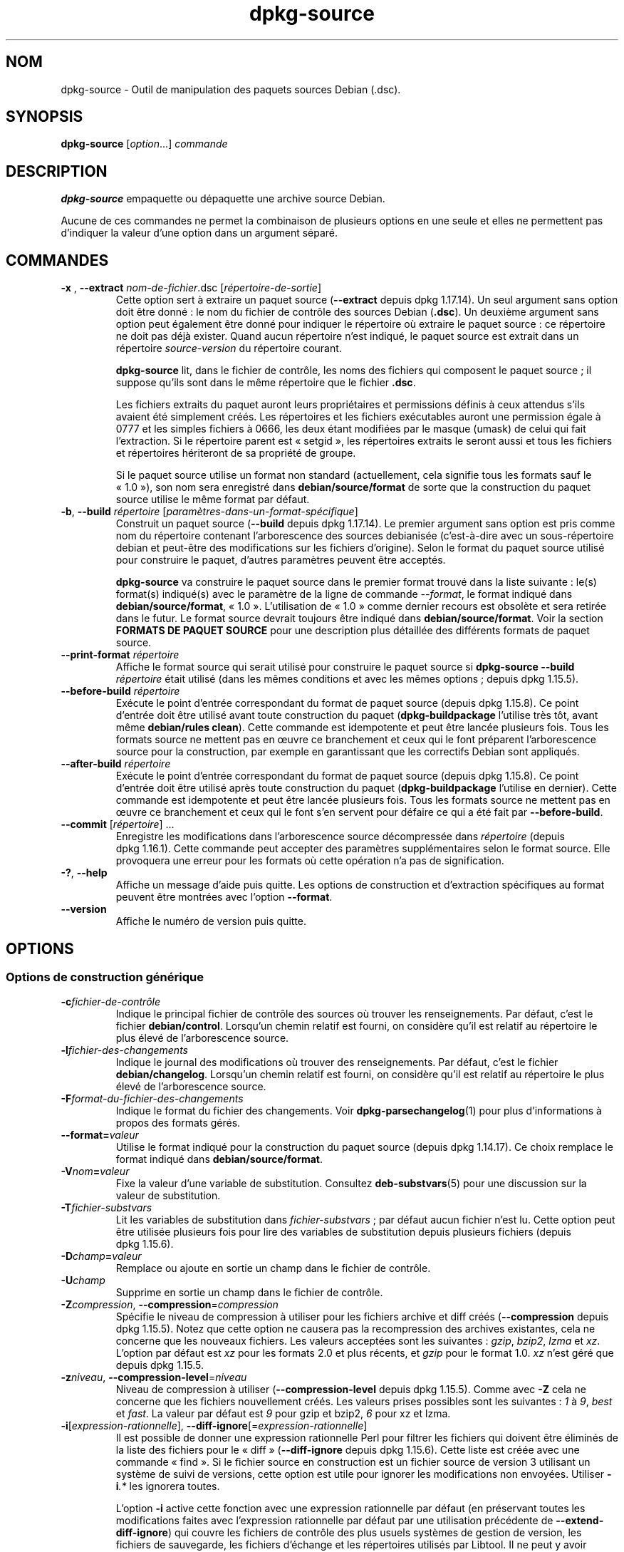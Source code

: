.\" dpkg manual page - dpkg-source(1)
.\"
.\" Copyright © 1995-1996 Ian Jackson <ijackson@chiark.greenend.org.uk>
.\" Copyright © 2000 Wichert Akkerman <wakkerma@debian.org>
.\" Copyright © 2006-2007 Frank Lichtenheld <djpig@debian.org>
.\" Copyright © 2006-2015 Guillem Jover <guillem@debian.org>
.\" Copyright © 2008-2011 Rapha\(:el Hertzog <hertzog@debian.org>
.\" Copyright © 2010 Joey Hess <joeyh@debian.org>
.\"
.\" This is free software; you can redistribute it and/or modify
.\" it under the terms of the GNU General Public License as published by
.\" the Free Software Foundation; either version 2 of the License, or
.\" (at your option) any later version.
.\"
.\" This is distributed in the hope that it will be useful,
.\" but WITHOUT ANY WARRANTY; without even the implied warranty of
.\" MERCHANTABILITY or FITNESS FOR A PARTICULAR PURPOSE.  See the
.\" GNU General Public License for more details.
.\"
.\" You should have received a copy of the GNU General Public License
.\" along with this program.  If not, see <https://www.gnu.org/licenses/>.
.
.\"*******************************************************************
.\"
.\" This file was generated with po4a. Translate the source file.
.\"
.\"*******************************************************************
.TH dpkg\-source 1 2019-03-25 1.19.6 "suite dpkg"
.nh
.SH NOM
dpkg\-source \- Outil de manipulation des paquets sources Debian (.dsc).
.
.SH SYNOPSIS
\fBdpkg\-source\fP [\fIoption\fP...] \fIcommande\fP
.
.SH DESCRIPTION
\fBdpkg\-source\fP empaquette ou d\('epaquette une archive source Debian.

Aucune de ces commandes ne permet la combinaison de plusieurs options en une
seule et elles ne permettent pas d'indiquer la valeur d'une option dans un
argument s\('epar\('e.
.
.SH COMMANDES
.TP 
\fB\-x \fP, \fB\-\-extract\fP \fInom\-de\-fichier\fP.dsc [\fIr\('epertoire\-de\-sortie\fP]
Cette option sert \(`a extraire un paquet source (\fB\-\-extract\fP depuis
dpkg\ 1.17.14). Un seul argument sans option doit \(^etre donn\('e\ : le nom du
fichier de contr\(^ole des sources Debian (\fB.dsc\fP). Un deuxi\(`eme argument sans
option peut \('egalement \(^etre donn\('e pour indiquer le r\('epertoire o\(`u extraire le
paquet source\ : ce r\('epertoire ne doit pas d\('ej\(`a exister. Quand aucun
r\('epertoire n'est indiqu\('e, le paquet source est extrait dans un r\('epertoire
\fIsource\fP\-\fIversion\fP du r\('epertoire courant.

\fBdpkg\-source\fP lit, dans le fichier de contr\(^ole, les noms des fichiers qui
composent le paquet source\ ; il suppose qu'ils sont dans le m\(^eme r\('epertoire
que le fichier \fB.dsc\fP.

Les fichiers extraits du paquet auront leurs propri\('etaires et permissions
d\('efinis \(`a ceux attendus s'ils avaient \('et\('e simplement cr\('e\('es. Les r\('epertoires
et les fichiers ex\('ecutables auront une permission \('egale \(`a 0777 et les
simples fichiers \(`a 0666, les deux \('etant modifi\('ees par le masque (umask) de
celui qui fait l'extraction. Si le r\('epertoire parent est \(Fo\ setgid\ \(Fc, les
r\('epertoires extraits le seront aussi et tous les fichiers et r\('epertoires
h\('eriteront de sa propri\('et\('e de groupe.

Si le paquet source utilise un format non standard (actuellement, cela
signifie tous les formats sauf le \(Fo\ 1.0\ \(Fc), son nom sera enregistr\('e dans
\fBdebian/source/format\fP de sorte que la construction du paquet source
utilise le m\(^eme format par d\('efaut.

.TP 
\fB\-b\fP, \fB\-\-build\fP \fIr\('epertoire\fP [\fIparam\(`etres\-dans\-un\-format\-sp\('ecifique\fP]
Construit un paquet source (\fB\-\-build\fP depuis dpkg\ 1.17.14). Le premier
argument sans option est pris comme nom du r\('epertoire contenant
l'arborescence des sources debianis\('ee (c'est\-\(`a\-dire avec un sous\-r\('epertoire
debian et peut\-\(^etre des modifications sur les fichiers d'origine). Selon le
format du paquet source utilis\('e pour construire le paquet, d'autres
param\(`etres peuvent \(^etre accept\('es.

\fBdpkg\-source\fP va construire le paquet source dans le premier format trouv\('e
dans la liste suivante\ : le(s) format(s) indiqu\('e(s) avec le param\(`etre de la
ligne de commande \fI\-\-format\fP, le format indiqu\('e dans
\fBdebian/source/format\fP, \(Fo\ 1.0\ \(Fc. L'utilisation de \(Fo\ 1.0\ \(Fc comme dernier
recours est obsol\(`ete et sera retir\('ee dans le futur. Le format source devrait
toujours \(^etre indiqu\('e dans \fBdebian/source/format\fP. Voir la section
\fBFORMATS DE PAQUET SOURCE\fP pour une description plus d\('etaill\('ee des
diff\('erents formats de paquet source.

.TP 
\fB\-\-print\-format\fP \fIr\('epertoire\fP
Affiche le format source qui serait utilis\('e pour construire le paquet source
si \fBdpkg\-source \-\-build \fP\fIr\('epertoire\fP \('etait utilis\('e (dans les m\(^emes
conditions et avec les m\(^emes options\ ; depuis dpkg\ 1.15.5).

.TP 
\fB\-\-before\-build\fP \fIr\('epertoire\fP
Ex\('ecute le point d'entr\('ee correspondant du format de paquet source (depuis
dpkg\ 1.15.8). Ce point d'entr\('ee doit \(^etre utilis\('e avant toute construction
du paquet (\fBdpkg\-buildpackage\fP l'utilise tr\(`es t\(^ot, avant m\(^eme
\fBdebian/rules clean\fP). Cette commande est idempotente et peut \(^etre lanc\('ee
plusieurs fois. Tous les formats source ne mettent pas en \(oeuvre ce
branchement et ceux qui le font pr\('eparent l'arborescence source pour la
construction, par exemple en garantissant que les correctifs Debian sont
appliqu\('es.

.TP 
\fB\-\-after\-build\fP \fIr\('epertoire\fP
Ex\('ecute le point d'entr\('ee correspondant du format de paquet source (depuis
dpkg\ 1.15.8). Ce point d'entr\('ee doit \(^etre utilis\('e apr\(`es toute construction
du paquet (\fBdpkg\-buildpackage\fP l'utilise en dernier). Cette commande est
idempotente et peut \(^etre lanc\('ee plusieurs fois. Tous les formats source ne
mettent pas en \(oeuvre ce branchement et ceux qui le font s'en servent pour
d\('efaire ce qui a \('et\('e fait par \fB\-\-before\-build\fP.

.TP 
\fB\-\-commit\fP [\fIr\('epertoire\fP] ...
Enregistre les modifications dans l'arborescence source d\('ecompress\('ee dans
\fIr\('epertoire\fP (depuis dpkg\ 1.16.1). Cette commande peut accepter des
param\(`etres suppl\('ementaires selon le format source. Elle provoquera une
erreur pour les formats o\(`u cette op\('eration n'a pas de signification.

.TP 
\fB\-?\fP, \fB\-\-help\fP
Affiche un message d'aide puis quitte. Les options de construction et
d'extraction sp\('ecifiques au format peuvent \(^etre montr\('ees avec l'option
\fB\-\-format\fP.
.TP 
\fB\-\-version\fP
Affiche le num\('ero de version puis quitte.
.
.SH OPTIONS
.SS "Options de construction g\('en\('erique"
.TP 
\fB\-c\fP\fIfichier\-de\-contr\(^ole\fP
Indique le principal fichier de contr\(^ole des sources o\(`u trouver les
renseignements. Par d\('efaut, c'est le fichier \fBdebian/control\fP. Lorsqu'un
chemin relatif est fourni, on consid\(`ere qu'il est relatif au r\('epertoire le
plus \('elev\('e de l'arborescence source.
.TP 
\fB\-l\fP\fIfichier\-des\-changements\fP
Indique le journal des modifications o\(`u trouver des renseignements. Par
d\('efaut, c'est le fichier \fBdebian/changelog\fP. Lorsqu'un chemin relatif est
fourni, on consid\(`ere qu'il est relatif au r\('epertoire le plus \('elev\('e de
l'arborescence source.
.TP 
\fB\-F\fP\fIformat\-du\-fichier\-des\-changements\fP
Indique le format du fichier des changements. Voir \fBdpkg\-parsechangelog\fP(1)
pour plus d'informations \(`a propos des formats g\('er\('es.
.TP 
\fB\-\-format=\fP\fIvaleur\fP
Utilise le format indiqu\('e pour la construction du paquet source (depuis
dpkg\ 1.14.17). Ce choix remplace le format indiqu\('e dans
\fBdebian/source/format\fP.
.TP 
\fB\-V\fP\fInom\fP\fB=\fP\fIvaleur\fP
Fixe la valeur d'une variable de substitution. Consultez \fBdeb\-substvars\fP(5)
pour une discussion sur la valeur de substitution.
.TP 
\fB\-T\fP\fIfichier\-substvars\fP
Lit les variables de substitution dans \fIfichier\-substvars\fP\ ; par d\('efaut
aucun fichier n'est lu. Cette option peut \(^etre utilis\('ee plusieurs fois pour
lire des variables de substitution depuis plusieurs fichiers (depuis
dpkg\ 1.15.6).
.TP 
\fB\-D\fP\fIchamp\fP\fB=\fP\fIvaleur\fP
Remplace ou ajoute en sortie un champ dans le fichier de contr\(^ole.
.TP 
\fB\-U\fP\fIchamp\fP
Supprime en sortie un champ dans le fichier de contr\(^ole.
.TP 
\fB\-Z\fP\fIcompression\fP, \fB\-\-compression\fP=\fIcompression\fP
Sp\('ecifie le niveau de compression \(`a utiliser pour les fichiers archive et
diff cr\('e\('es (\fB\-\-compression\fP depuis dpkg\ 1.15.5). Notez que cette option ne
causera pas la recompression des archives existantes, cela ne concerne que
les nouveaux fichiers. Les valeurs accept\('ees sont les suivantes\ : \fIgzip\fP,
\fIbzip2\fP, \fIlzma\fP et \fIxz\fP. L'option par d\('efaut est \fIxz\fP pour les
formats\ 2.0 et plus r\('ecents, et \fIgzip\fP pour le format\ 1.0. \fIxz\fP n'est g\('er\('e
que depuis dpkg\ 1.15.5.
.TP 
\fB\-z\fP\fIniveau\fP, \fB\-\-compression\-level\fP=\fIniveau\fP
Niveau de compression \(`a utiliser (\fB\-\-compression\-level\fP depuis
dpkg\ 1.15.5). Comme avec \fB\-Z\fP cela ne concerne que les fichiers
nouvellement cr\('e\('es. Les valeurs prises possibles sont les suivantes\ : \fI1\fP \(`a
\fI9\fP, \fIbest\fP et \fIfast\fP. La valeur par d\('efaut est \fI9\fP pour gzip et bzip2,
\fI6\fP pour xz et lzma.
.TP 
\fB\-i\fP[\fIexpression\-rationnelle\fP], \fB\-\-diff\-ignore\fP[=\fIexpression\-rationnelle\fP]
Il est possible de donner une expression rationnelle Perl pour filtrer les
fichiers qui doivent \(^etre \('elimin\('es de la liste des fichiers pour le \(Fo\ diff\ \(Fc
(\fB\-\-diff\-ignore\fP depuis dpkg\ 1.15.6). Cette liste est cr\('e\('ee avec une
commande \(Fo\ find\ \(Fc. Si le fichier source en construction est un fichier
source de version\ 3 utilisant un syst\(`eme de suivi de versions, cette option
est utile pour ignorer les modifications non envoy\('ees. Utiliser \fB\-i\fP\fI.*\fP
les ignorera toutes.

L'option \fB\-i\fP active cette fonction avec une expression rationnelle par
d\('efaut (en pr\('eservant toutes les modifications faites avec l'expression
rationnelle par d\('efaut par une utilisation pr\('ec\('edente de
\fB\-\-extend\-diff\-ignore\fP) qui couvre les fichiers de contr\(^ole des plus usuels
syst\(`emes de gestion de version, les fichiers de sauvegarde, les fichiers
d'\('echange et les r\('epertoires utilis\('es par Libtool. Il ne peut y avoir qu'une
seule expression rationnelle active\ ; avec de multiples options \fB\-i\fP, seule
la derni\(`ere mentionn\('ee sera prise en compte.

C'est tr\(`es utile pour supprimer des fichiers qui sont inclus dans le diff,
par exemple, si vous maintenez un source avec un syst\(`eme de contr\(^ole de
version et que voulez construire un paquet source sans inclure des fichiers
et r\('epertoires additionnels qu'il contient g\('en\('eralement (par exemple CVS/,
\&.cvsignore, .svn/). L'expression rationnelle par d\('efaut est d\('ej\(`a tr\(`es
exhaustive, mais si avez besoin de la remplacer, veuillez noter que par
d\('efaut, il sait v\('erifier n'importe quelle partie d'un chemin, donc si vous
voulez trouver le d\('ebut d'un nom de fichier ou des noms de fichiers
complets, vous devrez fournir les caract\(`eres sp\('eciaux vous\-m\(^eme (par exemple
\(Fo\ (^|/)\ \(Fc, \(Fo\ ($|/)\ \(Fc).
.TP 
\fB\-\-extend\-diff\-ignore\fP=\fIexpression\-rationnelle\fP
L'expression rationnelle Perl indiqu\('ee compl\('etera la valeur par d\('efaut
utilis\('ee par \fB\-\-diff\-ignore\fP et sa valeur courante si elle est d\('efinie
(depuis dpkg\ 1.15.6). Cela est effectu\('e en concat\('enant
\(Fo\ \fB|\fP\fIexpression\-rationnelle\fP\ \(Fc \(`a la valeur existante. Cette option est
pratique dans \fBdebian/source/options\fP pour exclure certains fichiers
auto\-cr\('e\('es de la cr\('eation automatique de correctifs.
.TP 
\fB\-I\fP[\fImotif\-fichier\fP], \fB\-\-tar\-ignore\fP[=\fImotif\-fichier\fP]
Avec cette option, le fichier est pass\('e \(`a l'option \fB\-\-exclude\fP de \fBtar\fP(1)
quand on veut cr\('eer un fichier .orig.tar ou .tar (\fB\-\-tar\-ignore\fP depuis
dpkg\ 1.15.6). Par exemple, \fB\-I\fPCVS fera que tar sautera les r\('epertoires du
CVS quand il doit cr\('eer un fichier .tar.gz. On peut r\('ep\('eter cette option
pour exclure \(`a partir de plusieurs motifs.

\fB\-I\fP ajoute par d\('efaut des options \fB\-\-exclude\fP qui \('elimineront les
fichiers et les r\('epertoires de contr\(^oles des syst\(`emes les plus connus de
contr\(^ole de version, les fichiers d'\('echange et de sauvegarde et les
r\('epertoires utilis\('es par Libtool.
.PP
\fBNote\fP\ : m\(^eme si elles ont des r\(^oles similaires, \fB\-i\fP et \fB\-I\fP ont une
syntaxe et une s\('emantique tr\(`es diff\('erentes. \fB\-i\fP ne peut \(^etre sp\('ecifi\('e
qu'une fois et re\(,coit une expression rationnelle compatible avec le langage
Perl qui est appliqu\('ee sur chaque chemin relatif complet de chaque
fichier. \fB\-I\fP peut \(^etre sp\('ecifi\('e plusieurs fois et prend un motif de nom de
fichier avec les m\('eta\-caract\(`eres du shell. Le motif est appliqu\('e au chemin
relatif complet mais aussi \(`a chaque partie du chemin individuellement. La
s\('emantique exacte de l'option \fB\-\-exclude\fP de tar est un peu compliqu\('ee,
voir https://www.gnu.org/software/tar/manuel/tar.html#wildcards pour une
documentation plus compl\(`ete.

L'expression rationnelle et le motif par d\('efaut pour les deux options
peuvent \(^etre trouv\('es dans la sortie de la commande \fB\-\-help\fP.
.SS "Options d'extraction g\('en\('eriques"
.TP 
\fB\-\-no\-copy\fP
Ne copie pas l'archive d'origine \(`a c\(^ot\('e de l'extraction du paquet source
(depuis dpkg\ 1.14.17).
.TP 
\fB\-\-no\-check\fP
Ne v\('erifie pas les signatures et les sommes de contr\(^ole avant de
d\('epaqueter(depuis dpkg\ 1.14.17).
.TP 
\fB\-\-no\-overwrite\-dir\fP
Ne pas remplacer le r\('epertoire d'extraction s'il existe d\('ej\(`a (depuis
dpkg\ 1.18.8)
.TP 
\fB\-\-require\-valid\-signature\fP
Refuse de d\('ecompresser le paquet source s'il ne contient pas de signature
OpenPGP pouvant \(^etre v\('erifi\('ee (depuis dpkg\ 1.15.0) soit avec le fichier de
cl\('es \fItrustedkeys.gpg\fP de l'utilisateur, un des fichiers de cl\('es propre \(`a
un distributeur ou un des fichiers de cl\('es officiels de Debian
(\fI/usr/share/keyrings/debian\-keyring.gpg\fP et
\fI/usr/share/keyrings/debian\-maintainers.gpg\fP).
.TP 
\fB\-\-require\-strong\-checksums\fP
Refuse de d\('ecompresser le paquet source s'il ne contient pas de somme de
contr\(^ole robuste (depuis dpkg\ 1.18.7). Actuellement, \fBSHA\-256\fP est le seul
type de somme de contr\(^ole consid\('er\('e comme robuste.
.TP 
\fB\-\-ignore\-bad\-version\fP
Transforme la v\('erification des mauvaises versions des paquets source en
avertissement non fatal (since dpkg\ 1.17.7). Cette option sera seulement
n\('ecessaire quand on extrait des anciens paquets source avec des versions
cass\('ees, pour pr\('eserver la compatibilit\('e avec les versions pr\('ec\('edentes.

.SH "FORMATS DE PAQUET SOURCE"
Si vous ne savez pas quel format source utiliser, il est conseill\('e de
choisir soit \(Fo\ 3.0 (quilt)\ \(Fc soit \(Fo\ 3.0 (native)\ \(Fc. Voir
https://wiki.debian.org/Projects/DebSrc3.0 pour plus d'informations sur la
mise en \(oeuvre de ces formats dans Debian.

.SS "Format\ : 1.0"
Un paquet source dans ce format se compose soit d'un \fB.orig.tar.gz\fP associ\('e
\(`a un \fB.diff.gz\fP ou un simple \fB.tar.gz\fP (dans ce cas, le paquet est appel\('e
natif \fInative\fP). L'archive tar originale pourrait \(^etre accompagn\('ee de fa\(,con
facultative d'une signature amont s\('epar\('ee \fB.orig.tar.gz.asc\fP, extraction
prise en charge depuis dpkg\ 1.18.5.

\fBExtraction\fP

Extraire un paquet natif revient \(`a une simple extraction de l'archive tar
dans le r\('epertoire cible. L'extraction d'un paquet non natif consiste au
d\('epaquetage du \fB.orig.tar.gz\fP puis l'application des correctifs contenus
dans le \fB.diff.gz\fP. La date de tous les fichiers correctifs est r\('egl\('ee \(`a
celle du moment de l'extraction depuis le paquet source (cela \('evite les
horodatages faux menant \(`a des probl\(`emes lorsque des fichiers g\('en\('er\('es
automatiquement sont modifi\('es). Le diff peut cr\('eer de nouveaux fichiers
(tout le r\('epertoire debian est cr\('e\('e de cette fa\(,con) mais ne peut pas
supprimer de fichiers (les fichiers vides seront laiss\('es l\(`a).

\fBConstruction\fP

Construire un paquet natif revient simplement \(`a cr\('eer une archive tar avec
le r\('epertoire du source. La cr\('eation d'un paquet non natif consiste \(`a
extraire l'archive d'origine dans un r\('epertoire s\('epar\('e \(Fo\ .orig\ \(Fc puis \(`a
r\('eg\('en\('erer le \fB.diff.gz\fP en comparant le \fIr\('epertoire\fP du paquet source avec
le r\('epertoire \(Fo\ .orig\ \(Fc.

\fBOptions de construction (avec \-\-build)\fP\ :

Si l'on donne un second argument, ce sera le nom du r\('epertoire source
d'origine ou le nom du fichier tar ou bien une cha\(^ine vide si le paquet est
un \(Fo\ Debian pure souche\ \(Fc et n'a donc pas de fichiers \(Fo\ diffs\ \(Fc pour sa
\(Fo\ debianisation\ \(Fc. S'il n'y a pas de second argument, \fBdpkg\-source\fP cherche
le fichier tar des sources d'origine
\fIpaquet\fP\fB_\fP\fIversion\-amont\fP\fB.orig.tar.gz\fP ou bien le r\('epertoire source
d'origine \fIr\('epertoire\fP\fB.orig\fP selon les param\(`etres \fB\-sX\fP.

Les options \fB\-sa\fP, \fB\-sp\fP, \fB\-sk\fP, \fB\-su\fP et \fB\-sr\fP ne remplacent pas les
fichiers tar ou les r\('epertoires existants. Pour cela, il faut utiliser les
options \fB\-sA\fP, \fB\-sP\fP, \fB\-sK\fP, \fB\-sU\fP et \fB\-sR.\fP
.PP
.TP 
\fB\-sk\fP
Sp\('ecifie que le source d'origine est attendu sous forme tar\ ; par d\('efaut,
\fIpaquet\fP\fB_\fP\fIversion\-amont\fP\fB.orig.tar\fP\fIextension\fP. Il le laisse en place
en tant que fichier tar ou le copie dans le r\('epertoire en cours s'il n'y est
pas d\('ej\(`a. Le fichier sera d\('epaquet\('e dans \fIr\('epertoire\fP\fB.orig\fP pour la
g\('en\('eration du fichier diff.
.TP 
\fB\-sp\fP
Comme \fB\-sk\fP mais supprimera le r\('epertoire \(`a nouveau par la suite.
.TP 
\fB\-su\fP
Quand on sp\('ecifie que le source d'origine est un r\('epertoire\ ; la valeur par
d\('efaut est le r\('epertoire \fIpaquet\fP\fB\-\fP\fIversion\-amont\fP\fB.orig\fP et
\fBdpkg\-source\fP cr\('ee une nouvelle archive du source d'origine.
.TP 
\fB\-sr\fP
Comme \fB\-su\fP mais supprimera ce r\('epertoire apr\(`es utilisation.
.TP 
\fB\-ss\fP
Indique que le source d'origine est disponible \(`a la fois comme un r\('epertoire
et comme un fichier tar. \fBdpkg\-source\fP se servira du r\('epertoire pour cr\('eer
le \(Fo\ diff\ \(Fc, mais du fichier tar pour cr\('eer le fichier \fB.dsc\fP. Aussi, faire
attention avec cette option. Si le r\('epertoire et le fichier tar ne
correspondent pas, il en r\('esulte une mauvaise archive source.
.TP 
\fB\-sn\fP
Indique de ne pas chercher de source d'origine et de ne pas cr\('eer de
\(Fo\ diff\ \(Fc. Le second argument, s'il existe, doit \(^etre une cha\(^ine vide. Cela
sert pour les paquets Debian pure souche qui n'ont pas un source d'origine
distincte et donc pas de fichier \(Fo\ diff\ \(Fc de debianisation.
.TP 
\fB\-sa\fP or \fB\-sA\fP
Specifies to look for the original source archive as a tarfile or as a
directory \- the second argument, if any, may be either, or the empty string
(this is equivalent to using \fB\-sn\fP).  If a tarfile is found it will unpack
it to create the diff and remove it afterwards (this is equivalent to
\fB\-sp\fP); if a directory is found it will pack it to create the original
source and remove it afterwards (this is equivalent to \fB\-sr\fP); if neither
is found it will assume that the package has no debianization diffs, only a
straightforward source archive (this is equivalent to \fB\-sn\fP).  If both are
found then \fBdpkg\-source\fP will ignore the directory, overwriting it, if
\fB\-sA\fP was specified (this is equivalent to \fB\-sP\fP)  or raise an error if
\fB\-sa\fP was specified.  \fB\-sa\fP is the default.
.TP 
\fB\-\-abort\-on\-upstream\-changes\fP
Ce processus \('echoue si le fichier de diff\('erences contient des modifications
apport\('ees \(`a des fichiers en dehors du sous\-r\('epertoire debian (depuis
dpkg\ 1.15.8). Cette option n'est pas autoris\('ee dans \fBdebian/source/options\fP
mais peut \(^etre utilis\('ee dans \fBdebian/source/local\-options\fP.
.PP

\fBoptions d'extraction (avec \-\-extract)\fP\ :

Dans tous ces cas, l'arborescence existante des sources d'origine est
supprim\('ee.
.TP 
\fB\-sp\fP
Quand on extrait le r\('epertoire source d'origine (s'il existe), il est
conserv\('e en tant que fichier tar. S'il n'est pas d\('ej\(`a dans le r\('epertoire
courant ou si ce r\('epertoire contient un fichier diff\('erent, le fichier tar
est copi\('e dans ce r\('epertoire. (\fBCela est le comportement par d\('efaut\fP).
.TP 
\fB\-su\fP
D\('epaquetage de l'arborescence du r\('epertoire source d'origine.
.TP 
\fB\-sn\fP
Assure que le r\('epertoire source d'origine ne sera ni copi\('e dans le
r\('epertoire en cours, ni d\('epaquet\('e. Si une arborescence source d'origine est
pr\('esente dans le r\('epertoire courant, elle est toujours supprim\('ee.
.PP
Toutes les options \fB\-s\fP\fIX\fP s'excluent mutuellement. Si vous en indiquez
plusieurs, seule la derni\(`ere sera prise en compte.
.TP 
\fB\-\-skip\-debianization\fP
Passe l'\('etape d'application du fichier de diff\('erences Debian aux sources
amont (depuis dpkg\ 1.15.1).
.
.SS "Format\ : 2.0"
Extraction prise en charge depuis dpkg\ 1.13.9, construction depuis
dpkg\ 1.14.8. Aussi connu sous le nom de \(Fo\ wig&pen\ \(Fc. Ce format n'est pas
recommand\('e pour une utilisation massive, le format \(Fo\ 3.0 (quilt)\ \(Fc le
remplace. Wig&pen a \('et\('e la premi\(`ere sp\('ecification d'une nouvelle g\('en\('eration
de format de paquet source.

Le comportement de ce format est le m\(^eme que pour le format \(Fo\ 3.0 (quilt)\ \(Fc
sauf qu'il n'utilise pas de liste explicite de correctifs. Tous les fichiers
dans \fBdebian/patches/\fP correspondant \(`a l'expression rationnelle Perl
\fB[\ew\-]+\fP doivent \(^etre des correctifs valables\ : ils sont appliqu\('es au
moment de l'extraction.

Lors de la construction d'un nouveau paquet source, toute modification
apport\('ee au source amont est enregistr\('ee dans un correctif nomm\('e
\fBzz_debian\-diff\-auto\fP.
.
.SS "Format\ : 3.0 (native)"
Pris en charge depuis dpkg\ 1.14.17. Ce format est une extension du format de
paquet natif tel que d\('efini dans le format\ 1.0. Il g\(`ere toutes les m\('ethodes
de compression et ignore par d\('efaut tout fichier et r\('epertoire sp\('ecifique \(`a
VCS ainsi que de nombreux fichiers temporaires (voir la valeur par d\('efaut
associ\('ee \(`a l'option \fB\-I\fP dans la sortie de \fB\-\-help\fP).
.
.SS "Format\ : 3.0 (quilt)"
Supported since dpkg 1.14.17.  A source package in this format contains at
least an original tarball (\fB.orig.tar.\fP\fIext\fP where \fIext\fP can be \fBgz\fP,
\fBbz2\fP, \fBlzma\fP and \fBxz\fP) and a debian tarball (\fB.debian.tar.\fP\fIext\fP). It
can also contain additional original tarballs
(\fB.orig\-\fP\fIcomponent\fP\fB.tar.\fP\fIext\fP).  \fIcomponent\fP can only contain
alphanumeric (\(oqa\-zA\-Z0\-9\(cq) characters and hyphens (\(oq\-\(cq).  Optionally each
original tarball can be accompanied by a detached upstream signature
(\fB.orig.tar.\fP\fIext\fP\fB.asc\fP and \fB.orig\-\fP\fIcomponent\fP\fB.tar.\fP\fIext\fP\fB.asc\fP),
extraction supported since dpkg 1.17.20, building supported since dpkg
1.18.5.

.PP
\fBExtraction\fP
.PP
L'archive principale tar d'origine est extraite tout d'abord, puis toutes
les autres archives tar d'origine sont extraites dans des sous\-r\('epertoires
dont le nom est form\('e \(`a partir de la partie \fIcomposant\fP de leur
nom. L'archive tar Debian est extraite du r\('epertoire source, apr\(`es la
suppression de tout r\('epertoire \fBdebian\fP existant. Notez que l'archive tar
Debian doit contenir un sous\-r\('epertoire \fBdebian\fP, mais elle peut \('egalement
contenir des fichiers binaires en dehors de ce r\('epertoire (voir l'option
\fB\-\-include\-binaries\fP).
.PP
Toutes les modifications figurant dans
\fBdebian/patches/\fP\fIdistributeur\fP\fB.series\fP ou \fBdebian/patches/series\fP sont
alors appliqu\('ees, o\(`u \fIdistributeur\fP sera le nom en minuscule du
distributeur actuel, ou Debian s'il n'y a pas de distributeur d\('efini. Si
l'ancien fichier est utilis\('e et qu'il n'y en a pas de plus r\('ecent (ou si
c'est un lien symbolique), alors celui\-ci est remplac\('e par un lien
symbolique vers l'ancien. Cette disposition vise \(`a simplifier l'utilisation
de \fBquilt\fP pour g\('erer l'ensemble des correctifs. Les fichiers de s\('eries
propres au distributeur sont destin\('es \(`a permettre de s\('erialiser plusieurs
branches de d\('eveloppement en se basant sur le distributeur, d'une mani\(`ere
d\('eclarative, de pr\('ef\('erence au codage ouvert de cette gestion dans
\fBdebian/rules\fP. Cela est particuli\(`erement utile quand le source \(`a besoin de
correctifs de mani\(`ere conditionnelle car les fichiers affect\('es n\(cqont pas de
gestion interne d\(cqinclusion conditionnelle. Notez toutefois que si
\fBdpkg\-source\fP analyse correctement les fichiers de s\('eries avec les options
utilis\('ees pour l'application du correctif (stock\('ees sur chaque ligne apr\(`es
le nom du correctif et une ou plusieurs espaces), il n'ignore pas ces
options et s'attendra toujours \(`a ce que les correctifs puissent \(^etre
appliqu\('es avec l'option \fB\-p1\fP de \fBpatch\fP. Il va donc \('emettre un
avertissement lorsqu'il rencontrera ces options, et la construction est
susceptible d'\('echouer.
.PP
Note that \fBlintian\fP(1) will emit unconditional warnings when using vendor
series due to a controversial Debian specific ruling, which should not
affect any external usage; to silence these, the dpkg lintian profile can be
used by passing \(Fo\fB\-\-profile dpkg\fP\(Fc to \fBlintian\fP(1).
.PP
La date de tous les fichiers correctifs est celle du moment o\(`u se d\('eroule
l'extraction du paquet source (cela \('evite les horodatages faux menant \(`a des
probl\(`emes lorsque des fichiers g\('en\('er\('es automatiquement sont modifi\('es).
.PP
Au contraire du comportement par d\('efaut de \fBquilt\fP, les correctifs doivent
s'appliquer sans d\('ecalage (\(Fo\ fuzz\ \(Fc). Quand cela n'est pas le cas, il est
sugg\('er\('e de les rafra\(^ichir avec \fBquilt\fP sinon \fBdpkg\-source\fP se terminera
avec une erreur en tentant de les appliquer.
.PP
Similaire au comportement par d\('efaut de \fBquilt\fP, les modifications peuvent
aussi supprimer des fichiers.
.PP
Le fichier \fB.pc/applied\-patches\fP est cr\('e\('e si certains correctifs ont \('et\('e
appliqu\('es au cours de l'extraction.
.PP
\fBConstruction\fP
.PP
Les originaux de toutes les archives tar trouv\('ees dans le r\('epertoire courant
sont extraits dans un r\('epertoire temporaire en suivant la m\(^eme logique que
pour le d\('epaquetage, le r\('epertoire debian est copi\('e dans le r\('epertoire
temporaire, et tous les correctifs except\('e le correctif automatique
\fBdebian\-changes\-\fP\fIversion\fP ou \fBdebian\-changes\fP, selon
\fB\-\-single\-debian\-patch\fP) sont appliqu\('ees. Le r\('epertoire temporaire est
compar\('e \(`a celui du paquet source. Si le fichier de diff\('erences n'est pas
vide, la construction \('echoue \(`a moins que \fB\-\-single\-debian\-patch\fP ou
\fB\-\-auto\-commit\fP  aient \('et\('e utilis\('es, et dans ce cas le diff est stock\('e dans
le correctif automatique. Si le correctif automatique est cr\('e\('e ou supprim\('e,
il est ajout\('e ou supprim\('e dans le fichier \(Fo\ series\ \(Fc et les m\('etadonn\('ees de
\fBquilt\fP.

Tout changement dans un fichier binaire ne peut \(^etre indiqu\('e dans le diff et
va d\('eboucher sur un \('echec \(`a moins que le responsable ne d\('ecide d\('elib\('er\('ement
d'inclure cette modification binaire dans l'archive tar Debian (en le
listant dans \fBdebian/source/include\-binaries\fP). La construction pourra
\('egalement \('echouer si des fichiers binaires sont trouv\('es dans le
sous\-r\('epertoire debian sans \(^etre indiqu\('e dans la liste blanche de
\fBdebian/source/include\-binaries\fP.

Le r\('epertoire debian mis \(`a jour et la liste des binaires modifi\('es sont
ensuite utilis\('es pour recr\('eer l'archive tar debian.

Le diff g\('en\('er\('e automatiquement n'inclut pas les changements sp\('ecifiques sur
les fichiers VCS ainsi sur que de nombreux fichiers temporaires (pour la
valeur par d\('efaut associ\('ee \(`a l'option \fB\-i\fP, voir la sortie de
\fB\-\-help\fP). En particulier, le r\('epertoire \fB.pc\fP utilis\('e par \fBquilt\fP est
ignor\('e lors de la g\('en\('eration automatique du correctif.

Note\ : \fBdpkg\-source\fP \fB\-\-before\-build\fP (et \fB\-\-build\fP) prendront soin
d'appliquer les correctifs indiqu\('es dans le fichier series afin qu'un paquet
soit toujours construit avec toutes les corrections appliqu\('ees. Pour
effectuer cette d\('etection, il recherche la liste des correctifs non
appliqu\('es (ils sont mentionn\('es dans le fichier \fBseries\fP mais pas dans
\&\fB.pc/applied\-patches\fP) et si le premier de cette liste peut \(^etre appliqu\('e
sans erreur, il les applique tous. L'option \fB\-\-no\-preparation\fP peut \(^etre
utilis\('ee pour d\('esactiver ce comportement.

.PP
\fBEnregistrement des modifications\fP
.TP 
\fB\-\-commit\fP [\fIr\('epertoire\fP] [\fInom\-du\-correctif\fP] [\fIfichier\-de\-correctif\fP]
Cr\('ee un correctif correspondant aux modifications locales non g\('er\('ees par le
syst\(`eme de gestion de correctifs \fBquilt\fP et les int\(`egre dans la liste des
correctifs sous le nom \fInom\-du\-correctif\fP. Si le nom est omis, il sera
demand\('e interactivement. Si \fIfichier\-de\-correctifs\fP est indiqu\('e, il est
utilis\('e comme fichier de modifications locales \(`a int\('egrer. Une fois int\('egr\('e,
un \('editeur est lanc\('e afin de permettre d'ajouter des m\('eta\-informations dans
l'en\-t\(^ete du correctif.

Le fait de passer \fIfichier\-de\-correctifs\fP est essentiellement utile apr\(`es
un \('echec de construction qui pr\('eg\('en\(`ere ce fichier. Sur ces bases, le fichier
est supprim\('e apr\(`es int\('egration. Veuillez \('egalement noter que les
modifications contenues dans le fichier de correctifs doivent d\('ej\(`a \(^etre
appliqu\('ees dans l'arborescence et que les fichiers modifi\('es par le correctif
ne doivent pas comporter de modifications suppl\('ementaires.

Si la cr\('eation de correctif d\('etecte des fichiers binaires modifi\('es, ils
seront ajout\('es automatiquement \(`a \fBdebian/source/include\-binaries\fP afin de
pouvoir \(^etre inclus dans l'archive debian (de fa\(,con analogue \(`a ce que ferait
\fBdpkg\-source \-\-include\-binaries \-\-build\fP).
.PP
\fBOptions de construction\fP
.TP 
\fB\-\-allow\-version\-of\-quilt\-db=\fP\fIversion\fP
Autorise \fBdpkg\-source\fP \(`a construire le fichier si la version des
m\('etadonn\('ees de \fBquilt\fP est celle indiqu\('ee, m\(^eme si \fBdpkg\-source\fP n'en n'a
pas connaissance (depuis dpkg\ 1.15.5.4). En fait, cela indique que la
version indiqu\('ee des m\('etadonn\('ees de \fBquilt\fP est compatible avec la
version\ 2 que \fBdpkg\-source\fP g\(`ere. La version des m\('etadonn\('ees de \fBquilt\fP
est conserv\('ee dans \fB.pc/.version\fP.
.TP 
\fB\-\-include\-removal\fP
N'ignore pas les fichiers supprim\('es et les inclut dans le fichier de
modifications g\('en\('er\('e automatiquement.
.TP 
\fB\-\-include\-timestamp\fP
Inclut la date dans le correctif g\('en\('er\('e automatiquement.
.TP 
\fB\-\-include\-binaries\fP
Ajoute tous les binaires modifi\('es dans l'archive tar debian. Les ajoute
aussi \(`a \fBdebian/source/include\-binaries\fP\ : elles seront ajout\('ees par d\('efaut
dans les constructions suivantes aussi cette option n'est donc plus
n\('ecessaire.
.TP 
\fB\-\-no\-preparation\fP
N'essaye pas de pr\('eparer l'arbre de la construction en appliquant les
correctifs qui ne sont apparemment pas appliqu\('es (depuis dpkg\ 1.14.8).
.TP 
\fB\-\-single\-debian\-patch\fP
Utilise \fBdebian/patches/debian\-changes\fP au lieu de
\fBdebian/patches/debian\-changes\-\fP\fIversion\fP comme nom du correctif
automatique cr\('e\('e au cours de la construction (depuis dpkg\ 1.15.5.4). Cette
option est particuli\(`erement pratique lorsque le paquet est g\('er\('e avec un
outil de gestion de versions et qu'un jeu de correctifs ne peut \(^etre cr\('e\('e de
fa\(,con fiable. Dans ce cas, les diff\('erences avec la version amont doivent
\(^etre conserv\('ees dans un correctif unique. Cette option serait indiqu\('ee dans
\fBdebian/source/local\-options\fP et accompagn\('ee par un fichier
\fBdebian/source/local\-patch\-header\fP qui explique la meilleure m\('ethode pour
revoir les corrections sp\('ecifiques \(`a Debian, par exemple dans le
gestionnaire de versions utilis\('e.
.TP 
\fB\-\-create\-empty\-orig\fP
Cr\('ee automatiquement l'archive principale tar d'origine vide si elle est
manquante et qu'il existe des archives tar d'origine additionnelles (depuis
dpkg\ 1.15.6). Cette option peut \(^etre utilis\('ee lorsque le paquet source est
une collection de diff\('erents sources amont et qu'il n'existe pas de logiciel
\(Fo\ principal\ \(Fc.
.TP 
\fB\-\-no\-unapply\-patches, \-\-unapply\-patches\fP
Par d\('efaut, \fBdpkg\-source\fP retire automatiquement les correctifs dans le
point d'entr\('ee \fB\-\-after\-build\fP s'ils ont \('et\('e appliqu\('es pendant
\fB\-\-before\-build\fP (\fB\-\-unapply\-patches\fP depuis dpkg\ 1.15.8,
\fB\-\-no\-unapply\-patches\fP depuis dpkg\ 1.16.5). Ces options permettent de
d\('esactiver ou activer unilat\('eralement ce retrait des correctifs. Elles ne
sont permises que dans \fBdebian/source/local\-options\fP afin que tous les
paquets source cr\('e\('es aient le m\(^eme comportement par d\('efaut.
.TP 
\fB\-\-abort\-on\-upstream\-changes\fP
Ce processus \('echouera si un correctif automatique a \('et\('e cr\('e\('e (depuis
dpkg\ 1.15.8). Cette option peut servir \(`a v\('erifier que toutes les
modifications ont \('et\('e enregistr\('ees correctement dans des correctifs \fBquilt\fP
distincts avant la construction du paquet source. Elle n'est pas autoris\('ee
dans \fBdebian/source/options\fP mais peut prendre place dans
\fBdebian/source/local\-options\fP.
.TP 
\fB\-\-auto\-commit\fP
Pas d'\('echec du processus de construction si un correctif automatique a \('et\('e
cr\('e\('e\ : il est enregistr\('e automatiquement dans le fichier series de \fBquilt\fP.

.PP
\fBOptions d'extraction\fP
.TP 
\fB\-\-skip\-debianization\fP
Passe l'\('etape d'extraction de l'archive tar debian des sources amont (depuis
dpkg\ 1.15.1).
.TP 
\fB\-\-skip\-patches\fP
Ne pas appliquer des correctifs \(`a la fin de l'extraction (depuis
dpkg\ 1.14.18).
.
.SS "Format\ : 3.0 (custom)"
Pris en charge depuis dpkg\ 1.14.17. Ce format est particulier. Il ne
repr\('esente pas un r\('eel format de paquet source mais peut \(^etre utilis\('e pour
cr\('eer des paquets sources avec des fichiers arbitraires.
.PP
\fBOptions de construction\fP
.PP
Tous les arguments qui ne sont pas des options sont pris pour des fichiers \(`a
int\('egrer dans le paquet source g\('en\('er\('e. Ils doivent exister et \(^etre de
pr\('ef\('erence dans le r\('epertoire courant. Au moins un fichier doit \(^etre donn\('e.
.TP 
\fB\-\-target\-format=\fP\fIvaleur\fP
\fBRequired\fP. D\('efinit le format r\('eel du paquet source g\('en\('er\('e. Le fichier
g\('en\('er\('e .dsc contiendra cette valeur dans son champ \fBformat\fP et non \(Fo\ 3.0
(custom)\ \(Fc.
.
.SS "Format\ : 3.0 (git)"
Pris en charge depuis dpkg\ 1.14.17. Ce format est exp\('erimental.
.PP
Un paquet source qui utilise ce format est constitu\('e d'un seul ensemble d'un
d\('ep\(^ot git \fB.git\fP qui contient les sources du paquet. Il peut \('egalement
exister un fichier \fI.gitshallow\fP qui donne les r\('evisions d'un clone git
\(Fo\ shallow\ \(Fc.
.PP
\fBExtraction\fP
.PP
Cet ensemble est clon\('e sous forme d'un d\('ep\(^ot git dans le r\('epertoire
cible. S'il existe un fichier \fI.gitshallow\fP, il est install\('e en tant que
\&\fI.git/shallow\fP dans le d\('ep\(^ot git clon\('e.
.PP
Veuillez noter que, par d\('efaut, le nouveau d\('ep\(^ot aura la m\(^eme branche
r\('ecup\('er\('ee que celle qui \('etait r\('ecup\('er\('ee dans les sources d'origine (souvent
\(Fo\ master\ \(Fc mais cela peut \(^etre tout \(`a fait autre chose). Toutes les autres
branches seront disponibles sous \fIremotes/origin\fP.
.PP
\fBConstruction\fP
.PP
Avant d'aller plus loin, quelques v\('erifications sont effectu\('ees afin de
s'assurer qu'il n'existe aucun changement non ignor\('e non soumis.
.PP
\fBgit\-bundle\fP(1) permet de cr\('eer un ensemble \(`a partir du d\('ep\(^ot git. Par
d\('efaut, toutes les branches et \('etiquettes du d\('ep\(^ot sont incluses dans cet
ensemble.
.PP
\fBOptions de construction\fP
.TP 
\fB\-\-git\-ref=\fP\fIr\('ef\fP
Permet d'indiquer une r\('ef\('erence git \(`a inclure dans l'ensemble
git. L'utilisation de cette option d\('esactive le comportement par d\('efaut qui
est d'inclure toutes les branches et \('etiquettes. Cette option peut \(^etre
utilis\('ee plusieurs fois. Le param\(`etre \fIr\('ef\fP peut \(^etre le nom d'une branche
ou une \('etiquette \(`a inclure. Il peut \('egalement \(^etre tout param\(`etre que l'on
peut passer \(`a \fBgit\-rev\-list\fP(1). Par exemple, pour n'inclure que la branche
\(Fo\ master\ \(Fc, on peut utiliser \fB\-\-git\-ref=\fPmaster. Pour inclure toutes les
\('etiquettes et toutes les branches, sauf la branche priv\('ee, on peut utiliser
\-\fBgit\-ref=\fP\-\-all \fB\-\- git\-ref=\fP^private.
.TP 
\fB\-\-git\-depth=\fP\fInombre\fP
Cr\('ee un clone \(Fo\ shallow\ \(Fc dont l'historique est tronqu\('e au nombre indiqu\('e de
r\('evisions.
.SS "Format\ : 3.0 (bzr)"
Pris en charge depuis dpkg\ 1.14.17. Ce format est exp\('erimental. Il cr\('ee une
archive tar contenant le d\('ep\(^ot bzr correspondant.
.PP
\fBExtraction\fP
.PP
L'archive tar est d\('ecompress\('ee puis bzr est utilis\('e afin de r\('ecup\('erer la
branche courante.
.PP
\fBConstruction\fP
.PP
Avant d'aller plus loin, quelques v\('erifications sont effectu\('ees afin de
s'assurer qu'il n'existe aucun changement non ignor\('e non soumis.
.PP
Ensuite, la partie sp\('ecifique du r\('epertoire source du gestionnaire de
versions est copi\('ee dans un r\('epertoire temporaire. Avant que ce r\('epertoire
temporaire ne soit empaquet\('e dans une archive tar, divers nettoyages sont
effectu\('es pour \('economiser de l'espace.
.SH DIAGNOSTICS
.SS "aucun format source indiqu\('e dans debian/source/format"
Le fichier \fBdebian/source/format\fP devrait toujours exister et indiquer le
format source souhait\('e. Pour pr\('eserver la compatibilit\('e avec d'anciennes
versions, le format \(Fo\ 1.0\ \(Fc est implicite quand le fichier n'existe pas. Il
est d\('econseill\('e de d\('ependre de ce comportement qui pourrait \(^etre modifi\('e
dans de futures versions de \fBdpkg\-source\fP, qui \('echoueront alors en
l'absence d'une mention explicite de format.

Cela est d\(^u au fait que le format \(Fo\ 1.0\ \(Fc n'est plus le format recommand\('e,
qu'il est conseill\('e de choisir un des formats les plus r\('ecents (\(Fo\ 3.0
(quilt)\ \(Fc ou \(Fo\ 3.0 (native)\ \(Fc) mais que dpkg\-source ne le fera pas
automatiquement. Si vous souhaitez continuer \(`a utiliser l'ancien format, il
est n\('ecessaire d'\(^etre explicite et indiquer \(Fo\ 1.0\ \(Fc dans
\fBdebian/source/format\fP.
.SS "le fichier de diff\('erences modifie les fichiers amont suivants"
Lors de l'utilisation du format source \(Fo\ 1.0\ \(Fc, il est d\('econseill\('e de
modifier directement les fichiers amont car les modifications restent alors
cach\('ees et souvent non document\('ees dans le fichier diff.gz. Au contraire, il
est conseill\('e de conserver les modifications sous forme de correctifs dans
le r\('epertoire debian et de les appliquer au moment de la construction. Pour
\('eviter ces op\('erations plus complexes, vous pouvez \('egalement choisir le
format \(Fo\ 3.0 (quilt)\ \(Fc qui permet ces op\('erations de mani\(`ere native.
.SS "impossible d'identifier les changements de \fIfichier\fP"
Les modifications des sources amont sont en g\('en\('eral conserv\('ees dans des
fichiers de correctifs mais certaines modifications ne peuvent \(^etre
repr\('esent\('ees sous forme de tels fichiers qui ne peuvent modifier que des
fichiers texte. Si vous essayez de remplacer un fichier avec un objet d'un
type diff\('erent (par exemple remplacer un fichier par un lien ou un
r\('epertoire), ce message d'erreur s'affichera.
.SS "le fichier \fIfichier\fP, nouvellement cr\('e\('e, ne sera pas repr\('esent\('e dans le fichier de diff\('erences"
Les fichiers vides ne peuvent pas \(^etre cr\('e\('es avec des correctifs. En
cons\('equence, la modification n'est pas enregistr\('ee dans le paquet source, ce
qui provoque cet avertissement.
.SS "le mode ex\('ecutable \fIpermissions\fP de \fIfichier\fP ne sera pas repr\('esent\('e dans le fichier de diff\('erences"
Les fichiers de correctifs n'enregistrent pas les permissions de fichiers
et, en cons\('equence, les permissions des ex\('ecutables ne sont pas enregistr\('ees
dans le paquet source, ce qui provoque cet avertissement.
.SS "le mode sp\('ecial \fIpermissions\fP de \fIfichier\fP ne sera pas repr\('esent\('e dans le fichier de diff\('erences"
Les fichiers correctifs n'enregistrent pas les permissions de fichiers et,
en cons\('equence, les permissions modifi\('ees ne sont pas enregistr\('ees dans le
paquet source, ce qui provoque cet avertissement.
.
.SH ENVIRONNEMENT
.TP 
\fBDPKG_COLORS\fP
D\('efinit le mode de couleur (depuis dpkg\ 1.18.5). Les valeurs actuellement
accept\('ees sont \fBauto\fP (par d\('efaut), \fBalways\fP et \fBnever\fP.
.TP 
\fBDPKG_NLS\fP
Si cette variable est d\('efinie, elle sera utilis\('ee pour d\('ecider l'activation
de la prise en charge des langues (NLS \(en\ Native Language Support), connu
aussi comme la gestion de l'internationalisation (ou i18n) (depuis
dpkg\ 1.19.0). Les valeurs permises sont\ : \fB0\fP et \fB1\fP (par d\('efaut).
.TP 
\fBSOURCE_DATE_EPOCH\fP
Si cette option est utilis\('ee, elle sera utilis\('ee comme horodatage (en
seconde \(`a partir de \(Fo\ l'epoch\ \(Fc) pour fixer le \(Fo\ mtime\ \(Fc dans les entr\('ees du
fichier \fBtar\fP(5).
.TP 
\fBVISUAL\fP
.TQ
\fBEDITOR\fP
Utilis\('e par les modules de format source \(Fo\ 2.0\ \(Fc et \(Fo\ 3.0 (quilt)\ \(Fc.
.TP 
\fBGIT_DIR\fP
.TQ
\fBGIT_INDEX_FILE\fP
.TQ
\fBGIT_OBJECT_DIRECTORY\fP
.TQ
\fBGIT_ALTERNATE_OBJECT_DIRECTORIES\fP
.TQ
\fBGIT_WORK_TREE\fP
Utilis\('es par les modules de format source \(Fo\ 3.0 (git)\ \(Fc.
.
.SH FICHIERS
.SS debian/source/format
Ce fichier contient sur une seule ligne le format \(`a utiliser pour construire
le paquet source (les formats accept\('es sont d\('ecrits plus haut). Il ne doit
pas contenir d'espace avant ou apr\(`es l'indication du format.
.SS debian/source/include\-binaries
Ce fichier contient une liste de fichiers binaires (un par ligne) qui
doivent \(^etre inclus dans l'archive tar debian. Les espaces plac\('ees avant ou
apr\(`es ces noms sont supprim\('ees. Les lignes commen\(,cant par \(Fo\ \fB#\fP\ \(Fc sont des
commentaires et sont ignor\('ees, ainsi que les lignes vides.
.SS debian/source/options
Ce fichier contient la liste des options qui seront automatiquement ajout\('ees
au jeu d'options de ligne de commande lors de l'appel \(`a \fBdpkg\-source
\-\-build\fP ou \fBdpkg\-source \-\-print\-format\fP. Des options comme
\fB\-\-compression\fP et \fB\-\-compression\-level\fP conviennent bien pour ce fichier.
.P
Chaque option doit \(^etre plac\('ee sur une ligne distincte. Les lignes vides et
les lignes commen\(,cant par le caract\(`ere \(Fo\ \fB#\fP\ \(Fc sont ignor\('ees. Les
caract\(`eres initiaux \(Fo\ \fB\-\-\fP\ \(Fc doivent \(^etre retir\('es et les options courtes ne
peuvent pas \(^etre utilis\('ees. Des espaces optionnelles sont autoris\('ees autour
du symbole \(Fo\ \fB=\fP\ \(Fc, ainsi que des guillemets optionnels autour de la valeur
d'une option donn\('ee. Voici un exemple d'un tel fichier\ :
.P
  # autoriser dpkg\-source \(`a cr\('eer un fichier debian.tar.bz2 avec la
  #compression maximale
  compression = "bzip2"
  compression\-level = 9
  # utiliser debian/patches/debian\-changes comme correctif automatique
  single\-debian\-patch
  # ignorer les modifications dans config.{sub,guess}
  extend\-diff\-ignore = "(^|/)(config.sub|config.guess)$"
.P
Note\ : les options de \fBformat\fP ne sont pas accept\('ees dans ce fichier. Vous
devriez utiliser \fBdebian/source/format\fP \(`a la place.
.SS debian/source/local\-options
Identique \(`a \fBdebian/source/options\fP mais n'est pas enregistr\('e dans le
paquet source cr\('e\('e. Ce fichier peut \(^etre utile pour conserver une pr\('ef\('erence
propre au responsable ou au d\('ep\(^ot de gestionnaire de versions o\(`u le paquet
source est g\('er\('e.
.SS "debian/source/local\-patch\-header \fRet\fP debian/source/patch\-header"
Texte en format libre qui sera ajout\('e au d\('ebut du correctif automatique cr\('e\('e
dans les formats \(Fo\ 2.0\ \(Fc et \(Fo\ 3.0 (quilt)\ \(Fc. \fBlocal\-patch\-header\fP n'est pas
inclus dans le paquet source cr\('e\('e alors que \fBpatch\-header\fP l'est.
.SS debian/patches/\fIdistributeur\fP.series
.SS debian/patches/series
Ce fichier comporte la liste de toutes les correctifs qui ont \('et\('e appliqu\('es
(dans l'ordre indiqu\('e) aux sources amont. Les espaces situ\('ees avant et apr\(`es
les noms sont ignor\('ees. L'argument \fIdistributeur\fP sera le nom en minuscules
du distributeur ou \fBdebian\fP si aucun distributeur n'est d\('efini. Si le
fichier de s\('eries propre au distributeur n'existe pas, le fichier de s\('eries
sans distributeur sera utilis\('e. Les lignes commen\(,cant par \(Fo\ \fB#\fP\ \(Fc sont des
commentaires et sont ignor\('ees, ainsi que les lignes vides. Les autres lignes
d\('ebutent par le nom du fichier de correctifs (relatif au r\('epertoire
\fBdebian/patches/\fP) et se terminent \(`a la premi\(`ere espace ou \(`a la fin de la
ligne. Des options facultatives de \fBquilt\fP peuvent \(^etre ajout\('ees jusqu'\(`a la
fin de la ligne ou jusqu'au premier caract\(`ere \(Fo\ \fB#\fP\ \(Fc pr\('ec\('ed\('e par une ou
plusieurs espaces (ce qui indique le d\('ebut d'un commentaire se terminant \(`a
la fin de la ligne).
.SH BOGUES
Le moment o\(`u se d\('eroule le remplacement d'un champ par rapport \(`a certaines
d\('eterminations de champ affich\('ees sur la sortie standard est plut\(^ot
embrouill\('e.
.SH "VOIR AUSSI"
.ad l
\fBdeb\-src\-control\fP(5), \fBdeb\-changelog\fP(5), \fBdsc\fP(5).
.SH TRADUCTION
Ariel VARDI <ariel.vardi@freesbee.fr>, 2002.
Philippe Batailler, 2006.
Nicolas Fran\(,cois, 2006.
Veuillez signaler toute erreur \(`a <debian\-l10n\-french@lists.debian.org>.
